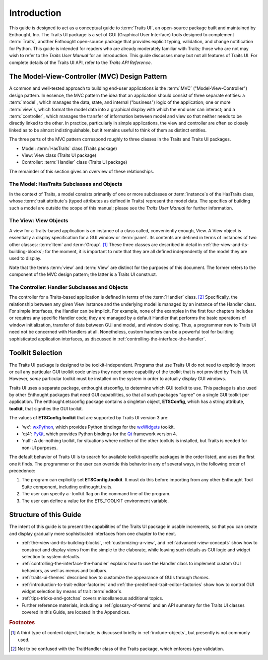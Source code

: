 ============
Introduction
============

This guide is designed to act as a conceptual guide to :term:`Traits UI`, an
open-source package built and maintained by Enthought, Inc. The Traits UI
package is a set of GUI (Graphical User Interface) tools designed to complement
:term:`Traits`, another Enthought open-source package that provides explicit
typing, validation, and change notification for Python. This guide is intended
for readers who are already moderately familiar with Traits; those who are not
may wish to refer to the *Traits User Manual* for an introduction. This guide
discusses many but not all features of Traits UI. For complete details of the
Traits UI API, refer to the *Traits API Reference*.

.. index:: MVC design pattern, Model-View-Controller, model, view (in MVC), controller

.. _the-model-view-controller-mvc-design-pattern:

The Model-View-Controller (MVC) Design Pattern
----------------------------------------------

A common and well-tested approach to building end-user applications is the
:term:`MVC` ("Model-View-Controller") design pattern. In essence, the MVC
pattern the idea that an application should consist of three separate entities:
a :term:`model`, which manages the data, state, and internal ("business") logic
of the application; one or more :term:`view`\ s, which format the model data into
a graphical display with which the end user can interact; and a
:term:`controller`, which manages the transfer of information between model and
view so that neither needs to be directly linked to the other. In practice,
particularly in simple applications, the view and controller are often so
closely linked as to be almost indistinguishable, but it remains useful to think
of them as distinct entities.

The three parts of the MVC pattern correspond roughly to three classes in the
Traits and Traits UI packages.

* Model: :term:`HasTraits` class (Traits package)
* View: View class (Traits UI package)
* Controller: :term:`Handler` class (Traits UI package)

The remainder of this section gives an overview of these relationships.

.. index:: HasTraits class; as MVC model

.. _the-model-hastraits-subclasses-and-objects:

The Model: HasTraits Subclasses and Objects
```````````````````````````````````````````

In the context of Traits, a model consists primarily of one or more subclasses
or :term:`instance`\ s of the HasTraits class, whose :term:`trait attribute`\ s
(typed attributes as defined in Traits) represent the model data. The specifics
of building such a model are outside the scope of this manual; please see the
*Traits User Manual* for further information.

.. index:: View; as MVC view

.. _the-view-view-objects:

The View: View Objects
``````````````````````

A view for a Traits-based application is an instance of a class called,
conveniently enough, View. A View object is essentially a display specification
for a GUI window or :term:`panel`. Its contents are defined in terms of
instances of two other classes: :term:`Item` and :term:`Group`. [1]_ These three
classes are described in detail in :ref:`the-view-and-its-building-blocks`; for
the moment, it is important to note that they are all defined independently of
the model they are used to display.

Note that the terms :term:`view` and :term:`View` are distinct for the purposes
of this document. The former refers to the component of the MVC design pattern;
the latter is a Traits UI construct.

.. index:: Handler class; as MVC controller

.. _the-controller-handler-subclasses-and-objects:

The Controller: Handler Subclasses and Objects
``````````````````````````````````````````````

The controller for a Traits-based application is defined in terms of the
:term:`Handler` class. [2]_ Specifically, the relationship between any given
View instance and the underlying model is managed by an instance of the Handler
class. For simple interfaces, the Handler can be implicit. For example, none of
the examples in the first four chapters includes or requires any specific
Handler code; they are managed by a default Handler that performs the basic
operations of window initialization, transfer of data between GUI and model, and
window closing. Thus, a programmer new to Traits UI need not be concerned with
Handlers at all. Nonetheless, custom handlers can be a powerful tool for
building sophisticated application interfaces, as discussed in
:ref:`controlling-the-interface-the-handler`.

.. index:: toolkit; selection

.. _toolkit-selection:

Toolkit Selection
-----------------

The Traits UI package is designed to be toolkit-independent. Programs that use
Traits UI do not need to explicitly import or call any particular GUI toolkit
code unless they need some capability of the toolkit that is not provided by
Traits UI. However, *some* particular toolkit must be installed on the system in
order to actually display GUI windows.

Traits UI uses a separate package, enthought.etsconfig, to determine which GUI
toolkit to use. This package is also used by other Enthought packages that need
GUI capabilities, so that all such packages "agree" on a single GUI toolkit per
application. The enthought.etsconfig package contains a singleton object,
**ETSConfig**, which has a string attribute, **toolkit**, that signifies the GUI
toolkit.

.. index:: ETSConfig.toolkit

The values of **ETSConfig.toolkit** that are supported by Traits UI version 3
are:

.. index:: wxPython toolkit, Qt toolkit, null toolkit

* 'wx': `wxPython <http://www.wxpython.org>`_, which provides Python bindings 
  for the `wxWidgets <http://wxwidgets.org>`_ toolkit.
* 'qt4': `PyQt <http://riverbankcomputing.co.uk/pyqt/>`_, which provides Python
  bindings for the `Qt <http://trolltech.com/products/qt>`_ framework version 4.
* 'null': A do-nothing toolkit, for situations where neither of the other 
  toolkits is installed, but Traits is needed for non-UI purposes.

The default behavior of Traits UI is to search for available toolkit-specific
packages in the order listed, and uses the first one it finds. The programmer or
the user can override this behavior in any of several ways, in the following
order of precedence:

.. index:: ETS_TOOLKIT, environment variable; ETS_TOOLKIT, toolkit; flag
.. index:: toolkit; environment variable

#. The program can explicitly set **ETSConfig.toolkit**. It must do this before
   importing from any other Enthought Tool Suite component, including
   enthought.traits.
#. The user can specify a -toolkit flag on the command line of the program. 
#. The user can define a value for the ETS_TOOLKIT environment variable.


.. _structure-of-this-guide:

Structure of this Guide
-----------------------

The intent of this guide is to present the capabilities of the Traits UI package
in usable increments, so that you can create and display gradually more
sophisticated interfaces from one chapter to the next. 

* :ref:`the-view-and-its-building-blocks`, :ref:`customizing-a-view`, and 
  :ref:`advanced-view-concepts` show how to construct and display views from 
  the simple to the elaborate, while leaving such details as GUI logic and 
  widget selection to system defaults.
* :ref:`controlling-the-interface-the-handler` explains how to use the Handler 
  class to implement custom GUI behaviors, as well as menus and toolbars. 
* :ref:`traits-ui-themes` described how to customize the appearance of GUIs 
  through *themes*. 
* :ref:`introduction-to-trait-editor-factories` and 
  :ref:`the-predefined-trait-editor-factories` show how to control GUI widget
  selection by means of trait :term:`editor`\ s. 
* :ref:`tips-tricks-and-gotchas` covers miscellaneous additional topics.
* Further reference materials, including a :ref:`glossary-of-terms` and an API 
  summary for the Traits UI classes covered in this Guide, are located in the
  Appendices.

.. rubric:: Footnotes

.. [1] A third type of content object, Include, is discussed briefly in 
   :ref:`include-objects`, but presently is not commonly used.

.. [2] Not to be confused with the TraitHandler class of the Traits package, 
   which enforces type validation. 


